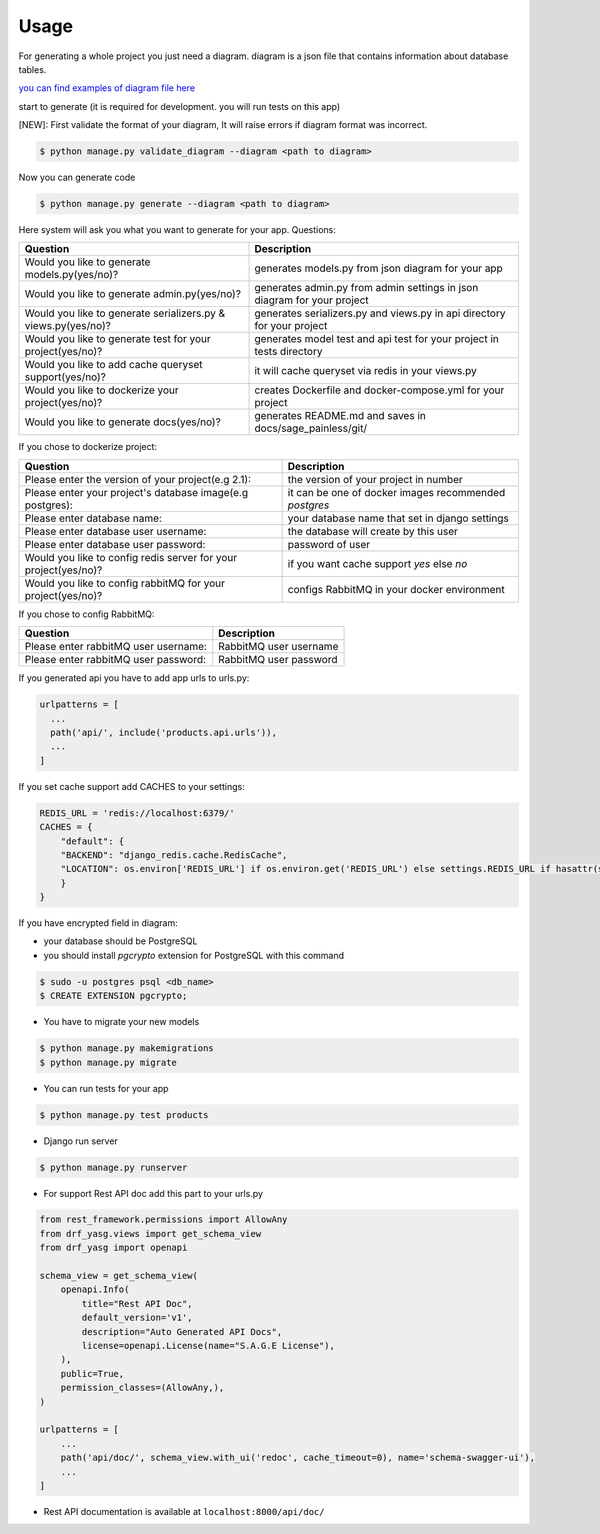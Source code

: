 Usage
-----

For generating a whole project you just need a diagram. diagram is a
json file that contains information about database tables.

`you can find examples of diagram file
here <https://github.com/sageteam-org/django-sage-painless/tree/develop/sage_painless/docs/diagrams>`__

start to generate (it is required for development. you will run tests on
this app)

[NEW]: First validate the format of your diagram, It will raise errors if diagram format was incorrect.

.. code:: shell

    $ python manage.py validate_diagram --diagram <path to diagram>

Now you can generate code

.. code:: shell

    $ python manage.py generate --diagram <path to diagram>

Here system will ask you what you want to generate for your app.
Questions:

======================================================================  ==========================================================================
                            Question                                                       Description
======================================================================  ==========================================================================
Would you like to generate models.py(yes/no)?                           generates models.py from json diagram for your app
Would you like to generate admin.py(yes/no)?                            generates admin.py from admin settings in json diagram for your project
Would you like to generate serializers.py & views.py(yes/no)?           generates serializers.py and views.py in api directory for your project
Would you like to generate test for your project(yes/no)?               generates model test and api test for your project in tests directory
Would you like to add cache queryset support(yes/no)?                   it will cache queryset via redis in your views.py
Would you like to dockerize your project(yes/no)?                       creates Dockerfile and docker-compose.yml for your project
Would you like to generate docs(yes/no)?                                generates README.md and saves in docs/sage_painless/git/
======================================================================  ==========================================================================

If you chose to dockerize project:

======================================================================  ==========================================================================
                            Question                                                       Description
======================================================================  ==========================================================================
Please enter the version of your project(e.g 2.1):                      the version of your project in number
Please enter your project's database image(e.g postgres):               it can be one of docker images recommended `postgres`
Please enter database name:                                             your database name that set in django settings
Please enter database user username:                                    the database will create by this user
Please enter database user password:                                    password of user
Would you like to config redis server for your project(yes/no)?         if you want cache support `yes` else `no`
Would you like to config rabbitMQ for your project(yes/no)?             configs RabbitMQ in your docker environment
======================================================================  ==========================================================================

If you chose to config RabbitMQ:

======================================================================  ==========================================================================
                            Question                                                       Description
======================================================================  ==========================================================================
Please enter rabbitMQ user username:                                    RabbitMQ user username
Please enter rabbitMQ user password:                                    RabbitMQ user password
======================================================================  ==========================================================================

If you generated api you have to add app urls to urls.py:

.. code:: python

    urlpatterns = [
      ...
      path('api/', include('products.api.urls')),
      ...
    ]

If you set cache support add CACHES to your settings:

.. code:: python

    REDIS_URL = 'redis://localhost:6379/'
    CACHES = {
        "default": {
        "BACKEND": "django_redis.cache.RedisCache",
        "LOCATION": os.environ['REDIS_URL'] if os.environ.get('REDIS_URL') else settings.REDIS_URL if hasattr(settings, 'REDIS_URL') else 'redis://localhost:6379/'
        }
    }

If you have encrypted field in diagram:

- your database should be PostgreSQL
- you should install `pgcrypto` extension for PostgreSQL with this command

.. code:: shell

    $ sudo -u postgres psql <db_name>
    $ CREATE EXTENSION pgcrypto;

-  You have to migrate your new models

.. code:: shell

    $ python manage.py makemigrations
    $ python manage.py migrate

-  You can run tests for your app

.. code:: shell

    $ python manage.py test products

-  Django run server

.. code:: shell

    $ python manage.py runserver

-  For support Rest API doc add this part to your urls.py

.. code:: python

    from rest_framework.permissions import AllowAny
    from drf_yasg.views import get_schema_view
    from drf_yasg import openapi

    schema_view = get_schema_view(
        openapi.Info(
            title="Rest API Doc",
            default_version='v1',
            description="Auto Generated API Docs",
            license=openapi.License(name="S.A.G.E License"),
        ),
        public=True,
        permission_classes=(AllowAny,),
    )

    urlpatterns = [
        ...
        path('api/doc/', schema_view.with_ui('redoc', cache_timeout=0), name='schema-swagger-ui'),
        ...
    ]

-  Rest API documentation is available at ``localhost:8000/api/doc/``

